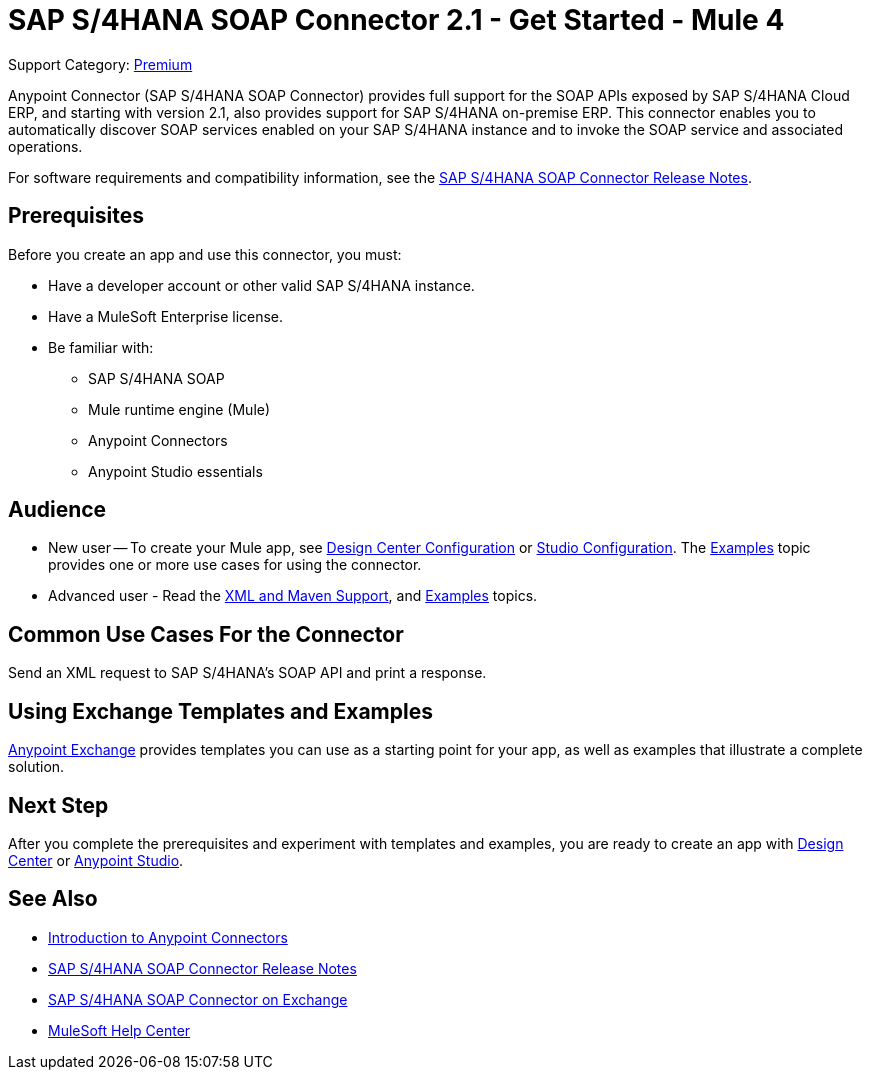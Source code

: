 = SAP S/4HANA SOAP Connector 2.1 - Get Started - Mule 4
:page-aliases: connectors::sap/sap-s4hana-soap-connector.adoc

Support Category: https://www.mulesoft.com/legal/versioning-back-support-policy#anypoint-connectors[Premium]


Anypoint Connector (SAP S/4HANA SOAP Connector) provides full support for the SOAP APIs exposed by SAP S/4HANA Cloud ERP, and starting with version 2.1, also provides support for SAP S/4HANA on-premise ERP. This connector enables you to automatically discover SOAP services enabled on your SAP S/4HANA instance and to invoke the SOAP service and associated operations.

For software requirements and compatibility
information, see the xref:release-notes::connector/sap-s4-hana-soap-cloud-connector-release-notes-mule-4.adoc[SAP S/4HANA SOAP Connector Release Notes].

== Prerequisites

Before you create an app and use this connector, you must:

* Have a developer account or other valid SAP S/4HANA instance.
* Have a MuleSoft Enterprise license.
* Be familiar with:
** SAP S/4HANA SOAP
** Mule runtime engine (Mule)
** Anypoint Connectors
** Anypoint Studio essentials

== Audience

* New user -- To create your Mule app,
see xref:sap-s4hana-soap-connector-design-center.adoc[Design Center Configuration]
or xref:sap-s4hana-soap-connector-studio.adoc[Studio Configuration].  The
xref:sap-s4hana-soap-connector-examples.adoc[Examples] topic provides one or more use cases for using the connector.
* Advanced user - Read the xref:sap-s4hana-soap-connector-xml-maven.adoc[XML and Maven Support],
and xref:sap-s4hana-soap-connector-examples.adoc[Examples] topics.


== Common Use Cases For the Connector

Send an XML request to SAP S/4HANA's SOAP API and print a response.

== Using Exchange Templates and Examples

https://www.mulesoft.com/exchange/[Anypoint Exchange] provides templates
you can use as a starting point for your app, as well as examples that illustrate a complete solution.

== Next Step

After you complete the prerequisites and experiment with templates and examples, you are ready to create an app with
xref:sap-s4hana-soap-connector-design-center.adoc[Design Center] or xref:sap-s4hana-soap-connector-studio.adoc[Anypoint Studio].

== See Also

* xref:connectors::introduction/introduction-to-anypoint-connectors.adoc[Introduction to Anypoint Connectors]
* xref:release-notes::connector/sap-s4-hana-soap-cloud-connector-release-notes-mule-4.adoc[SAP S/4HANA SOAP Connector Release Notes]
* https://www.mulesoft.com/exchange/com.mulesoft.connectors/mule-sap-s4hana-soap-cloud-connector/[SAP S/4HANA SOAP Connector on Exchange]
* https://help.mulesoft.com[MuleSoft Help Center]
